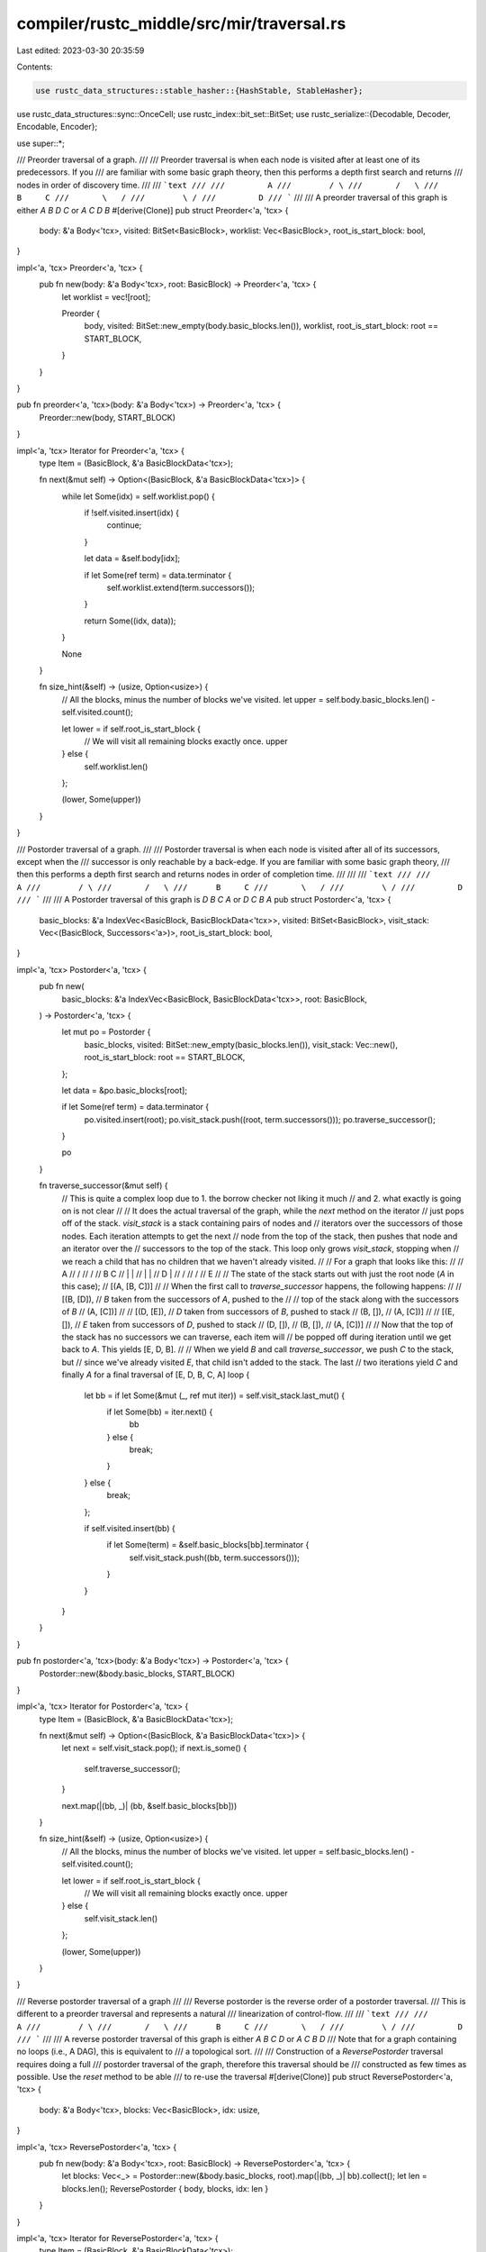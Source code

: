 compiler/rustc_middle/src/mir/traversal.rs
==========================================

Last edited: 2023-03-30 20:35:59

Contents:

.. code-block:: rs

    use rustc_data_structures::stable_hasher::{HashStable, StableHasher};
use rustc_data_structures::sync::OnceCell;
use rustc_index::bit_set::BitSet;
use rustc_serialize::{Decodable, Decoder, Encodable, Encoder};

use super::*;

/// Preorder traversal of a graph.
///
/// Preorder traversal is when each node is visited after at least one of its predecessors. If you
/// are familiar with some basic graph theory, then this performs a depth first search and returns
/// nodes in order of discovery time.
///
/// ```text
///
///         A
///        / \
///       /   \
///      B     C
///       \   /
///        \ /
///         D
/// ```
///
/// A preorder traversal of this graph is either `A B D C` or `A C D B`
#[derive(Clone)]
pub struct Preorder<'a, 'tcx> {
    body: &'a Body<'tcx>,
    visited: BitSet<BasicBlock>,
    worklist: Vec<BasicBlock>,
    root_is_start_block: bool,
}

impl<'a, 'tcx> Preorder<'a, 'tcx> {
    pub fn new(body: &'a Body<'tcx>, root: BasicBlock) -> Preorder<'a, 'tcx> {
        let worklist = vec![root];

        Preorder {
            body,
            visited: BitSet::new_empty(body.basic_blocks.len()),
            worklist,
            root_is_start_block: root == START_BLOCK,
        }
    }
}

pub fn preorder<'a, 'tcx>(body: &'a Body<'tcx>) -> Preorder<'a, 'tcx> {
    Preorder::new(body, START_BLOCK)
}

impl<'a, 'tcx> Iterator for Preorder<'a, 'tcx> {
    type Item = (BasicBlock, &'a BasicBlockData<'tcx>);

    fn next(&mut self) -> Option<(BasicBlock, &'a BasicBlockData<'tcx>)> {
        while let Some(idx) = self.worklist.pop() {
            if !self.visited.insert(idx) {
                continue;
            }

            let data = &self.body[idx];

            if let Some(ref term) = data.terminator {
                self.worklist.extend(term.successors());
            }

            return Some((idx, data));
        }

        None
    }

    fn size_hint(&self) -> (usize, Option<usize>) {
        // All the blocks, minus the number of blocks we've visited.
        let upper = self.body.basic_blocks.len() - self.visited.count();

        let lower = if self.root_is_start_block {
            // We will visit all remaining blocks exactly once.
            upper
        } else {
            self.worklist.len()
        };

        (lower, Some(upper))
    }
}

/// Postorder traversal of a graph.
///
/// Postorder traversal is when each node is visited after all of its successors, except when the
/// successor is only reachable by a back-edge. If you are familiar with some basic graph theory,
/// then this performs a depth first search and returns nodes in order of completion time.
///
///
/// ```text
///
///         A
///        / \
///       /   \
///      B     C
///       \   /
///        \ /
///         D
/// ```
///
/// A Postorder traversal of this graph is `D B C A` or `D C B A`
pub struct Postorder<'a, 'tcx> {
    basic_blocks: &'a IndexVec<BasicBlock, BasicBlockData<'tcx>>,
    visited: BitSet<BasicBlock>,
    visit_stack: Vec<(BasicBlock, Successors<'a>)>,
    root_is_start_block: bool,
}

impl<'a, 'tcx> Postorder<'a, 'tcx> {
    pub fn new(
        basic_blocks: &'a IndexVec<BasicBlock, BasicBlockData<'tcx>>,
        root: BasicBlock,
    ) -> Postorder<'a, 'tcx> {
        let mut po = Postorder {
            basic_blocks,
            visited: BitSet::new_empty(basic_blocks.len()),
            visit_stack: Vec::new(),
            root_is_start_block: root == START_BLOCK,
        };

        let data = &po.basic_blocks[root];

        if let Some(ref term) = data.terminator {
            po.visited.insert(root);
            po.visit_stack.push((root, term.successors()));
            po.traverse_successor();
        }

        po
    }

    fn traverse_successor(&mut self) {
        // This is quite a complex loop due to 1. the borrow checker not liking it much
        // and 2. what exactly is going on is not clear
        //
        // It does the actual traversal of the graph, while the `next` method on the iterator
        // just pops off of the stack. `visit_stack` is a stack containing pairs of nodes and
        // iterators over the successors of those nodes. Each iteration attempts to get the next
        // node from the top of the stack, then pushes that node and an iterator over the
        // successors to the top of the stack. This loop only grows `visit_stack`, stopping when
        // we reach a child that has no children that we haven't already visited.
        //
        // For a graph that looks like this:
        //
        //         A
        //        / \
        //       /   \
        //      B     C
        //      |     |
        //      |     |
        //      D     |
        //       \   /
        //        \ /
        //         E
        //
        // The state of the stack starts out with just the root node (`A` in this case);
        //     [(A, [B, C])]
        //
        // When the first call to `traverse_successor` happens, the following happens:
        //
        //     [(B, [D]),  // `B` taken from the successors of `A`, pushed to the
        //                 // top of the stack along with the successors of `B`
        //      (A, [C])]
        //
        //     [(D, [E]),  // `D` taken from successors of `B`, pushed to stack
        //      (B, []),
        //      (A, [C])]
        //
        //     [(E, []),   // `E` taken from successors of `D`, pushed to stack
        //      (D, []),
        //      (B, []),
        //      (A, [C])]
        //
        // Now that the top of the stack has no successors we can traverse, each item will
        // be popped off during iteration until we get back to `A`. This yields [E, D, B].
        //
        // When we yield `B` and call `traverse_successor`, we push `C` to the stack, but
        // since we've already visited `E`, that child isn't added to the stack. The last
        // two iterations yield `C` and finally `A` for a final traversal of [E, D, B, C, A]
        loop {
            let bb = if let Some(&mut (_, ref mut iter)) = self.visit_stack.last_mut() {
                if let Some(bb) = iter.next() {
                    bb
                } else {
                    break;
                }
            } else {
                break;
            };

            if self.visited.insert(bb) {
                if let Some(term) = &self.basic_blocks[bb].terminator {
                    self.visit_stack.push((bb, term.successors()));
                }
            }
        }
    }
}

pub fn postorder<'a, 'tcx>(body: &'a Body<'tcx>) -> Postorder<'a, 'tcx> {
    Postorder::new(&body.basic_blocks, START_BLOCK)
}

impl<'a, 'tcx> Iterator for Postorder<'a, 'tcx> {
    type Item = (BasicBlock, &'a BasicBlockData<'tcx>);

    fn next(&mut self) -> Option<(BasicBlock, &'a BasicBlockData<'tcx>)> {
        let next = self.visit_stack.pop();
        if next.is_some() {
            self.traverse_successor();
        }

        next.map(|(bb, _)| (bb, &self.basic_blocks[bb]))
    }

    fn size_hint(&self) -> (usize, Option<usize>) {
        // All the blocks, minus the number of blocks we've visited.
        let upper = self.basic_blocks.len() - self.visited.count();

        let lower = if self.root_is_start_block {
            // We will visit all remaining blocks exactly once.
            upper
        } else {
            self.visit_stack.len()
        };

        (lower, Some(upper))
    }
}

/// Reverse postorder traversal of a graph
///
/// Reverse postorder is the reverse order of a postorder traversal.
/// This is different to a preorder traversal and represents a natural
/// linearization of control-flow.
///
/// ```text
///
///         A
///        / \
///       /   \
///      B     C
///       \   /
///        \ /
///         D
/// ```
///
/// A reverse postorder traversal of this graph is either `A B C D` or `A C B D`
/// Note that for a graph containing no loops (i.e., A DAG), this is equivalent to
/// a topological sort.
///
/// Construction of a `ReversePostorder` traversal requires doing a full
/// postorder traversal of the graph, therefore this traversal should be
/// constructed as few times as possible. Use the `reset` method to be able
/// to re-use the traversal
#[derive(Clone)]
pub struct ReversePostorder<'a, 'tcx> {
    body: &'a Body<'tcx>,
    blocks: Vec<BasicBlock>,
    idx: usize,
}

impl<'a, 'tcx> ReversePostorder<'a, 'tcx> {
    pub fn new(body: &'a Body<'tcx>, root: BasicBlock) -> ReversePostorder<'a, 'tcx> {
        let blocks: Vec<_> = Postorder::new(&body.basic_blocks, root).map(|(bb, _)| bb).collect();
        let len = blocks.len();
        ReversePostorder { body, blocks, idx: len }
    }
}

impl<'a, 'tcx> Iterator for ReversePostorder<'a, 'tcx> {
    type Item = (BasicBlock, &'a BasicBlockData<'tcx>);

    fn next(&mut self) -> Option<(BasicBlock, &'a BasicBlockData<'tcx>)> {
        if self.idx == 0 {
            return None;
        }
        self.idx -= 1;

        self.blocks.get(self.idx).map(|&bb| (bb, &self.body[bb]))
    }

    fn size_hint(&self) -> (usize, Option<usize>) {
        (self.idx, Some(self.idx))
    }
}

impl<'a, 'tcx> ExactSizeIterator for ReversePostorder<'a, 'tcx> {}

/// Returns an iterator over all basic blocks reachable from the `START_BLOCK` in no particular
/// order.
///
/// This is clearer than writing `preorder` in cases where the order doesn't matter.
pub fn reachable<'a, 'tcx>(
    body: &'a Body<'tcx>,
) -> impl 'a + Iterator<Item = (BasicBlock, &'a BasicBlockData<'tcx>)> {
    preorder(body)
}

/// Returns a `BitSet` containing all basic blocks reachable from the `START_BLOCK`.
pub fn reachable_as_bitset(body: &Body<'_>) -> BitSet<BasicBlock> {
    let mut iter = preorder(body);
    (&mut iter).for_each(drop);
    iter.visited
}

#[derive(Clone)]
pub struct ReversePostorderIter<'a, 'tcx> {
    body: &'a Body<'tcx>,
    blocks: &'a [BasicBlock],
    idx: usize,
}

impl<'a, 'tcx> Iterator for ReversePostorderIter<'a, 'tcx> {
    type Item = (BasicBlock, &'a BasicBlockData<'tcx>);

    fn next(&mut self) -> Option<(BasicBlock, &'a BasicBlockData<'tcx>)> {
        if self.idx == 0 {
            return None;
        }
        self.idx -= 1;

        self.blocks.get(self.idx).map(|&bb| (bb, &self.body[bb]))
    }

    fn size_hint(&self) -> (usize, Option<usize>) {
        (self.idx, Some(self.idx))
    }
}

impl<'a, 'tcx> ExactSizeIterator for ReversePostorderIter<'a, 'tcx> {}

pub fn reverse_postorder<'a, 'tcx>(body: &'a Body<'tcx>) -> ReversePostorderIter<'a, 'tcx> {
    let blocks = body.basic_blocks.postorder();
    let len = blocks.len();
    ReversePostorderIter { body, blocks, idx: len }
}

#[derive(Clone, Debug)]
pub(super) struct PostorderCache {
    cache: OnceCell<Vec<BasicBlock>>,
}

impl PostorderCache {
    #[inline]
    pub(super) fn new() -> Self {
        PostorderCache { cache: OnceCell::new() }
    }

    /// Invalidates the postorder cache.
    #[inline]
    pub(super) fn invalidate(&mut self) {
        self.cache = OnceCell::new();
    }

    /// Returns the `&[BasicBlocks]` represents the postorder graph for this MIR.
    #[inline]
    pub(super) fn compute(&self, body: &IndexVec<BasicBlock, BasicBlockData<'_>>) -> &[BasicBlock] {
        self.cache.get_or_init(|| Postorder::new(body, START_BLOCK).map(|(bb, _)| bb).collect())
    }
}

impl<S: Encoder> Encodable<S> for PostorderCache {
    #[inline]
    fn encode(&self, _s: &mut S) {}
}

impl<D: Decoder> Decodable<D> for PostorderCache {
    #[inline]
    fn decode(_: &mut D) -> Self {
        Self::new()
    }
}

impl<CTX> HashStable<CTX> for PostorderCache {
    #[inline]
    fn hash_stable(&self, _: &mut CTX, _: &mut StableHasher) {
        // do nothing
    }
}

TrivialTypeTraversalAndLiftImpls! {
    PostorderCache,
}



